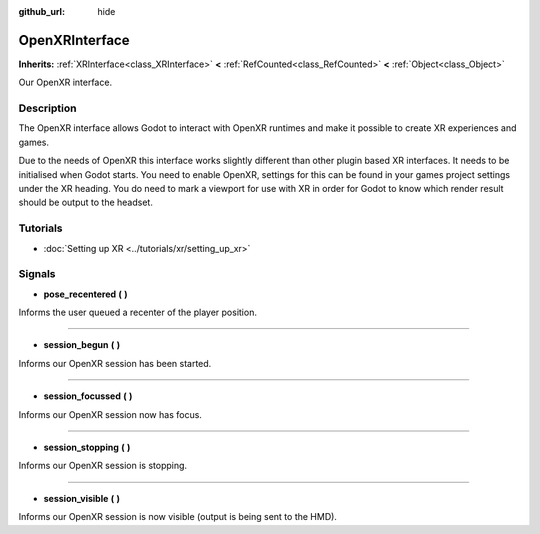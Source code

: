 :github_url: hide

.. Generated automatically by doc/tools/make_rst.py in Godot's source tree.
.. DO NOT EDIT THIS FILE, but the OpenXRInterface.xml source instead.
.. The source is found in doc/classes or modules/<name>/doc_classes.

.. _class_OpenXRInterface:

OpenXRInterface
===============

**Inherits:** :ref:`XRInterface<class_XRInterface>` **<** :ref:`RefCounted<class_RefCounted>` **<** :ref:`Object<class_Object>`

Our OpenXR interface.

Description
-----------

The OpenXR interface allows Godot to interact with OpenXR runtimes and make it possible to create XR experiences and games.

Due to the needs of OpenXR this interface works slightly different than other plugin based XR interfaces. It needs to be initialised when Godot starts. You need to enable OpenXR, settings for this can be found in your games project settings under the XR heading. You do need to mark a viewport for use with XR in order for Godot to know which render result should be output to the headset.

Tutorials
---------

- :doc:`Setting up XR <../tutorials/xr/setting_up_xr>`

Signals
-------

.. _class_OpenXRInterface_signal_pose_recentered:

- **pose_recentered** **(** **)**

Informs the user queued a recenter of the player position.

----

.. _class_OpenXRInterface_signal_session_begun:

- **session_begun** **(** **)**

Informs our OpenXR session has been started.

----

.. _class_OpenXRInterface_signal_session_focussed:

- **session_focussed** **(** **)**

Informs our OpenXR session now has focus.

----

.. _class_OpenXRInterface_signal_session_stopping:

- **session_stopping** **(** **)**

Informs our OpenXR session is stopping.

----

.. _class_OpenXRInterface_signal_session_visible:

- **session_visible** **(** **)**

Informs our OpenXR session is now visible (output is being sent to the HMD).

.. |virtual| replace:: :abbr:`virtual (This method should typically be overridden by the user to have any effect.)`
.. |const| replace:: :abbr:`const (This method has no side effects. It doesn't modify any of the instance's member variables.)`
.. |vararg| replace:: :abbr:`vararg (This method accepts any number of arguments after the ones described here.)`
.. |constructor| replace:: :abbr:`constructor (This method is used to construct a type.)`
.. |static| replace:: :abbr:`static (This method doesn't need an instance to be called, so it can be called directly using the class name.)`
.. |operator| replace:: :abbr:`operator (This method describes a valid operator to use with this type as left-hand operand.)`
